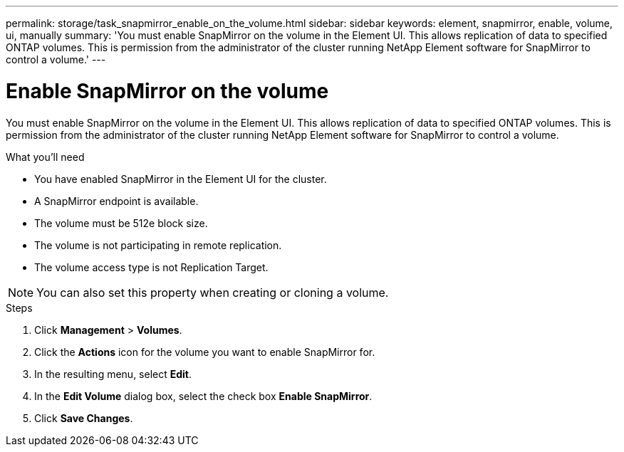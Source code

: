 ---
permalink: storage/task_snapmirror_enable_on_the_volume.html
sidebar: sidebar
keywords: element, snapmirror, enable, volume, ui, manually
summary: 'You must enable SnapMirror on the volume in the Element UI. This allows replication of data to specified ONTAP volumes. This is permission from the administrator of the cluster running NetApp Element software for SnapMirror to control a volume.'
---

= Enable SnapMirror on the volume
:icons: font
:imagesdir: ../media/

[.lead]
You must enable SnapMirror on the volume in the Element UI. This allows replication of data to specified ONTAP volumes. This is permission from the administrator of the cluster running NetApp Element software for SnapMirror to control a volume.

.What you'll need
* You have enabled SnapMirror in the Element UI for the cluster.
* A SnapMirror endpoint is available.
* The volume must be 512e block size.
* The volume is not participating in remote replication.
* The volume access type is not Replication Target.

NOTE: You can also set this property when creating or cloning a volume.

.Steps
. Click *Management* > *Volumes*.
. Click the *Actions* icon for the volume you want to enable SnapMirror for.
. In the resulting menu, select *Edit*.
. In the *Edit Volume* dialog box, select the check box *Enable SnapMirror*.
. Click *Save Changes*.
